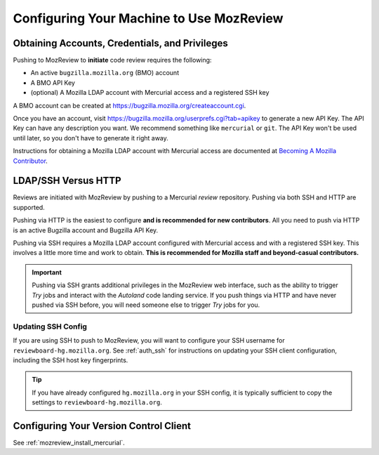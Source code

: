 .. _mozreview_install:

=========================================
Configuring Your Machine to Use MozReview
=========================================

Obtaining Accounts, Credentials, and Privileges
===============================================

Pushing to MozReview to **initiate** code review requires the following:

* An active ``bugzilla.mozilla.org`` (BMO) account
* A BMO API Key
* (optional) A Mozilla LDAP account with Mercurial access and a
  registered SSH key

A BMO account can be created at https://bugzilla.mozilla.org/createaccount.cgi.

Once you have an account, visit
https://bugzilla.mozilla.org/userprefs.cgi?tab=apikey to generate a new
API Key. The API Key can have any description you want. We recommend
something like ``mercurial`` or ``git``. The API Key won't be used until
later, so you don't have to generate it right away.

Instructions for obtaining a Mozilla LDAP account with Mercurial access
are documented at
`Becoming A Mozilla Contributor <https://www.mozilla.org/en-US/about/governance/policies/commit/>`_.

LDAP/SSH Versus HTTP
====================

Reviews are initiated with MozReview by pushing to a Mercurial *review*
repository. Pushing via both SSH and HTTP are supported.

Pushing via HTTP is the easiest to configure **and is recommended for
new contributors**. All you need to push via HTTP is an active Bugzilla
account and Bugzilla API Key.

Pushing via SSH requires a Mozilla LDAP account configured with
Mercurial access and with a registered SSH key. This involves a little
more time and work to obtain. **This is recommended for Mozilla staff and
beyond-casual contributors.**

.. important::

   Pushing via SSH grants additional privileges in the MozReview web
   interface, such as the ability to trigger *Try* jobs and interact
   with the *Autoland* code landing service. If you push things via HTTP
   and have never pushed via SSH before, you will need someone else to
   trigger *Try* jobs for you.

Updating SSH Config
-------------------

If you are using SSH to push to MozReview, you will want to configure your
SSH username for ``reviewboard-hg.mozilla.org``. See :ref:`auth_ssh` for
instructions on updating your SSH client configuration, including the SSH host
key fingerprints.

.. tip::

   If you have already configured ``hg.mozilla.org`` in your SSH config,
   it is typically sufficient to copy the settings to
   ``reviewboard-hg.mozilla.org``.

Configuring Your Version Control Client
=======================================

See :ref:`mozreview_install_mercurial`.
